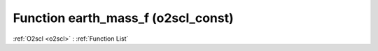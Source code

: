 Function earth_mass_f (o2scl_const)
===================================

:ref:`O2scl <o2scl>` : :ref:`Function List`

.. doxygenfunction:: o2scl_const::earth_mass_f
